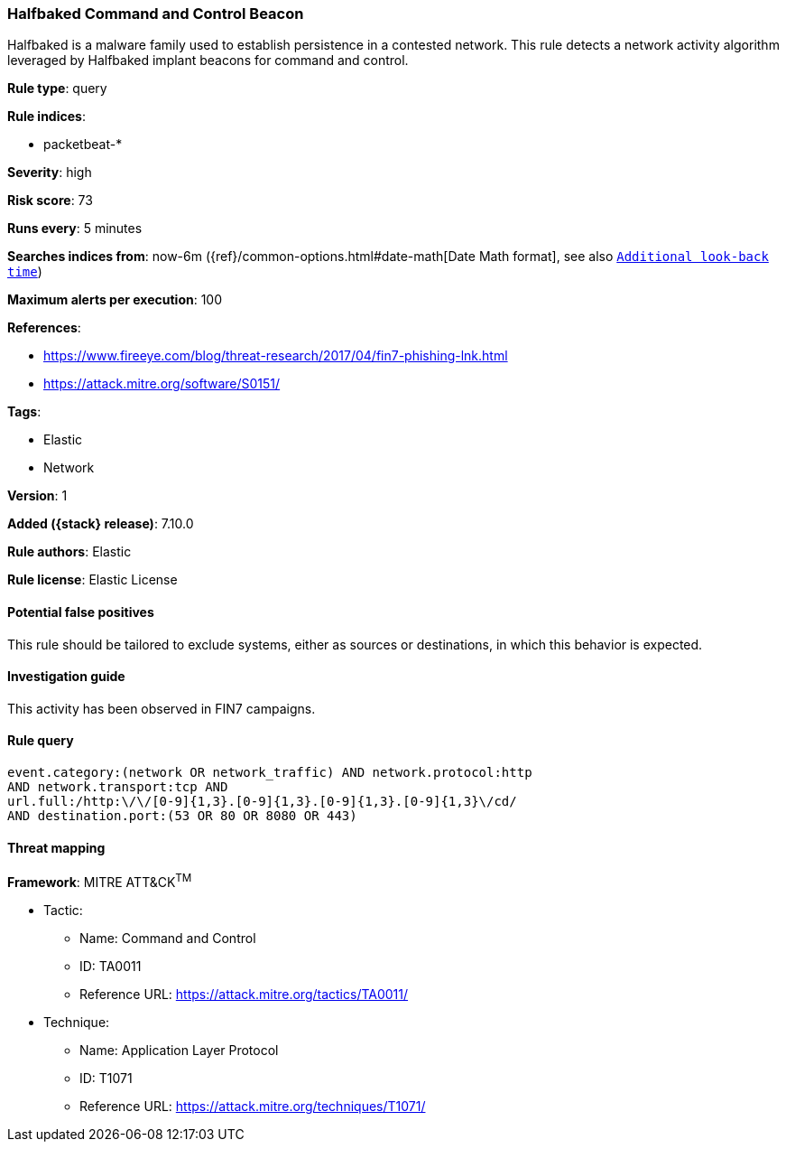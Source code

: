 [[halfbaked-command-and-control-beacon]]
=== Halfbaked Command and Control Beacon

Halfbaked is a malware family used to establish persistence in a contested network. This rule detects a network activity algorithm leveraged by Halfbaked implant beacons for command and control.

*Rule type*: query

*Rule indices*:

* packetbeat-*

*Severity*: high

*Risk score*: 73

*Runs every*: 5 minutes

*Searches indices from*: now-6m ({ref}/common-options.html#date-math[Date Math format], see also <<rule-schedule, `Additional look-back time`>>)

*Maximum alerts per execution*: 100

*References*:

* https://www.fireeye.com/blog/threat-research/2017/04/fin7-phishing-lnk.html
* https://attack.mitre.org/software/S0151/

*Tags*:

* Elastic
* Network

*Version*: 1

*Added ({stack} release)*: 7.10.0

*Rule authors*: Elastic

*Rule license*: Elastic License

==== Potential false positives

This rule should be tailored to exclude systems, either as sources or destinations, in which this behavior is expected.

==== Investigation guide

This activity has been observed in FIN7 campaigns.

==== Rule query


[source,js]
----------------------------------
event.category:(network OR network_traffic) AND network.protocol:http
AND network.transport:tcp AND
url.full:/http:\/\/[0-9]{1,3}.[0-9]{1,3}.[0-9]{1,3}.[0-9]{1,3}\/cd/
AND destination.port:(53 OR 80 OR 8080 OR 443)
----------------------------------

==== Threat mapping

*Framework*: MITRE ATT&CK^TM^

* Tactic:
** Name: Command and Control
** ID: TA0011
** Reference URL: https://attack.mitre.org/tactics/TA0011/
* Technique:
** Name: Application Layer Protocol
** ID: T1071
** Reference URL: https://attack.mitre.org/techniques/T1071/

